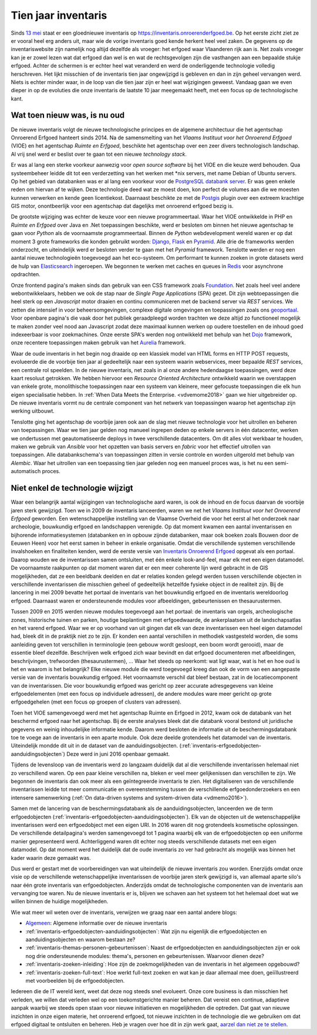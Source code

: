 .. post:: 2019-08-14
   :category: inventory
   :tags: inventaris, technology stack
   :author: Koen Van Daele
   :language: nl

Tien jaar inventaris
====================

Sinds `13 mei <https://www.onroerenderfgoed.be/nieuws/inventaris-onroerend-erfgoed-vernieuwd>`_
staat er een gloednieuwe inventaris op https://inventaris.onroerenderfgoed.be.
Op het eerste zicht ziet ze er vooral heel erg anders uit, maar wie de vorige
inventaris goed kende herkent heel veel zaken. De gegevens op de
inventariswebsite zijn namelijk nog altijd dezelfde als vroeger: het erfgoed
waar Vlaanderen rijk aan is. Net zoals vroeger kan je er zowel lezen wat dat
erfgoed dan wel is en wat de rechtsgevolgen zijn die vasthangen aan een
bepaalde stukje erfgoed. Achter de schermen is er echter heel wat veranderd en
werd de onderliggende technologie volledig herschreven. Het lijkt misschien of
de inventaris tien jaar ongewijzigd is gebleven en dan in zijn geheel vervangen
werd. Niets is echter minder waar, in de loop van die tien jaar zijn er heel
wat wijzigingen geweest. Vandaag gaan we even dieper in op de evoluties die onze
inventaris de laatste 10 jaar meegemaakt heeft, met een focus op de
technologische kant.

Wat toen nieuw was, is nu oud
-----------------------------

De nieuwe inventaris volgt de nieuwe technologische principes en de algemene
architectuur die het agentschap Onroerend Erfgoed hanteert sinds 2014. Na de
samensmelting van het `Vlaams Instituut voor het Onroerend Erfgoed` (VIOE) en het
agentschap `Ruimte en Erfgoed`, beschikte het agentschap over een zeer divers
technologisch landschap. Al vrij snel werd er beslist over te gaan tot een
nieuwe `technology stack`.

Er was al lang een sterke voorkeur aanwezig voor
`open source software` bij het VIOE en die keuze werd behouden. Qua
systeembeheer leidde dit tot een verderzetting van het werken met \*nix
servers, met name Debian of Ubuntu servers. Op het gebied van databanken was 
er al lang een voorkeur voor de `PostgreSQL databank server <https://www.postgresql.org>`_.
Er was geen enkele reden om hiervan af te wijken. Deze technologie deed wat ze 
moest doen, kon perfect de volumes aan die we moesten kunnen verwerken en kende 
geen licentiekost. Daarnaast beschikte ze met de `Postgis <https://postgis.net>`_ 
plugin over een extreem krachtige GIS motor, onontbeerlijk voor een agentschap 
dat dagelijks met onroerend erfgoed bezig is.

De grootste wijziging was echter
de keuze voor een nieuwe programmeertaal. Waar het VIOE ontwikkelde in PHP en
`Ruimte en Erfgoed` over Java en .Net toepassingen beschikte, werd er besloten
om binnen het nieuwe agentschap te gaan voor `Python` als de voornaamste
programmeertaal. Binnen de `Python` webdevelopment wereld waren er op dat
moment 3 grote frameworks die konden gebruikt worden: `Django
<https://www.djangoproject.com>`_, `Flask <https://flask.pocoo.org>`_ en
`Pyramid <https://trypyramid.com>`_. Alle drie de frameworks werden onderzocht,
en uiteindelijk werd er besloten verder te gaan met het `Pyramid` framework.
Tenslotte werden er nog een aantal nieuwe technologieën toegevoegd aan het
eco-systeem. Om performant te kunnen zoeken in grote datasets werd de hulp van
`Elasticsearch <https://www.elastic.co>`_ ingeroepen. We begonnen te werken met
caches en queues in `Redis <https://redis.io>`_ voor asynchrone opdrachten.

Onze frontend pagina's maken sinds dan gebruik van een CSS framework zoals
`Foundation <https://foundation.zurb.com>`_. Net zoals heel veel andere
webontwikkelaars, hebben we ook de stap naar de `Single Page Applications` (SPA) 
gezet. Dit zijn webtoepassingen die heel sterk op een `Javascript` motor
draaien en continu communiceren met de backend server via `REST` services. We
zetten die intensief in voor beheersomgevingen, complexe digitale omgevingen en
toepassingen zoals ons `geoportaal <https://geo.onroerenderfgoed.be>`_. Voor
openbare pagina's die vaak door het publiek geraadpleegd worden trachten we
deze altijd zo functioneel mogelijk te maken zonder veel nood aan Javascript
zodat deze maximaal kunnen werken op oudere toestellen en de inhoud goed
indexeerbaar is voor zoekmachines. Onze eerste SPA's werden nog ontwikkeld met
behulp van het `Dojo <https://dojotoolkit.org>`_ framework, onze recentere
toepassingen maken gebruik van het `Aurelia <https://aurelia.io>`_ framework.

Waar de oude inventaris in het begin nog draaide op een klassiek model van HTML
forms en HTTP POST requests, evolueerde die de voorbije tien jaar al
gedeeltelijk naar een systeem waarin webservices, meer bepaalde `REST` services,
een centrale rol speelden. In de nieuwe inventaris, net zoals in al onze andere
hedendaagse toepassingen, werd deze kaart resoluut getrokken. We hebben
hiervoor een `Resource Oriented Architecture` ontwikkeld waarin we overstappen
van enkele grote, monolithische toepassingen naar een systeem van kleinere,
meer gefocuste toepassingen die elk hun eigen specialisatie hebben. In 
:ref:`When Data Meets the Enterprise. <vdvemome2018>` 
gaan we hier uitgebreider op. De nieuwe inventaris vormt nu de centrale component
van het netwerk van toepassingen waarop het agentschap zijn werking uitbouwt.

Tenslotte ging het agentschap de voorbije jaren ook aan de slag met nieuwe
technologie voor het uitrollen en beheren van toepassingen. Waar we tien jaar
gelden nog manueel ingrepen deden op enkele servers in één datacenter, werken we
ondertussen met geautomatiseerde deploys in twee verschillende datacenters. Om
dit alles vlot werkbaar te houden, maken we gebruik van `Ansible` voor het
opzetten van basis servers en `fabric` voor het effectief uitrollen van
toepassingen. Alle databankschema's van toepassingen zitten in versie controle
en worden uitgerold met behulp van `Alembic`. Waar het uitrollen van een
toepassing tien jaar geleden nog een manueel proces was, is het nu een
semi-automatisch proces.

Niet enkel de technologie wijzigt
---------------------------------

Waar een belangrijk aantal wijzigingen van technologische aard waren, is ook de
inhoud en de focus daarvan de voorbije jaren sterk gewijzigd. Toen we in 2009
de inventaris lanceerden, waren we net het `Vlaams Instituut voor het Onroerend
Erfgoed` geworden. Een wetenschappelijke instelling van de Vlaamse Overheid die
voor het eerst al het onderzoek naar archeologie, bouwkundig erfgoed en
landschappen verenigde. Op dat moment kwamen een aantal inventarissen en
bijhorende informatiesystemen (databanken en in opbouw zijnde databanken, maar
ook boeken zoals Bouwen door de Eeuwen Heen) voor het eerst samen in beheer in
enkele organisatie. Omdat die verschillende systemen verschillende invalshoeken
en finaliteiten kenden, werd de eerste versie van
`Inventaris Onroerend Erfgoed <https://inventaris.onroerenderfgoed.be>`_ 
opgevat als een portaal. Daarop
wouden we de inventarissen samen ontsluiten, met één enkele look-and-feel, maar
elk met een eigen datamodel. De voornaamste raakpunten op dat moment waren
dat er een meer coherente lijn werd gebracht in de GIS mogelijkheden, dat ze
een beeldbank deelden en dat er relaties konden gelegd werden tussen
verschillende objecten in verschillende inventarissen die misschien geheel of
gedeeltelijk hetzelfde fysieke object in de realiteit zijn. Bij de lancering in mei
2009 bevatte het portaal de inventaris van het bouwkundig erfgoed en de
inventaris wereldoorlog erfgoed. Daarnaast waren er ondersteunende modules voor
afbeeldingen, gebeurtenissen en thesaurustermen.

Tussen 2009 en 2015 werden nieuwe modules toegevoegd aan het portaal: de
inventaris van orgels, archeologische zones, historische tuinen en parken,
houtige beplantingen met erfgoedwaarde, de ankerplaatsen uit de
landschapsatlas en het varend erfgoed. Waar we er op voorhand van uit gingen
dat elk van deze inventarissen een heel eigen datamodel had, bleek dit in de
praktijk niet zo te zijn. Er konden een aantal verschillen in methodiek
vastgesteld worden, die soms aanleiding geven tot verschillen in terminologie
(een gebouw wordt gesloopt, een boom wordt gerooid), maar de essentie bleef
dezelfde. Beschrijven welk erfgoed zich waar bevindt en dat erfgoed
documenteren met afbeeldingen, beschrijvingen, trefwoorden (thesaurustermen),
... Waar het steeds op neerkomt: wat ligt waar, wat is het en hoe oud is het en
waarom is het belangrijk? Elke nieuwe module die werd toegevoegd kreeg dan ook
de vorm van een aangepaste versie van de inventaris bouwkundig erfgoed. Het
voornaamste verschil dat bleef bestaan, zat in de locatiecomponent van de
inventarissen. Die voor bouwkundig erfgoed was gericht op zeer accurate
adresgegevens van kleine erfgoedelementen (met een focus op individuele
adressen), de andere modules ware meer gericht
op grote erfgoedgehelen (met een focus op groepen of clusters van adressen). 

Toen het VIOE samengevoegd werd met het
agentschap Ruimte en Erfgoed in 2012, kwam ook de databank van het beschermd
erfgoed naar het agentschap. Bij de eerste analyses bleek dat die databank
vooral bestond uit juridische gegevens en weinig inhoudelijke informatie kende.
Daarom werd besloten de informatie uit de beschermingsdatabank toe te voege aan
de inventaris in een aparte module. Ook deze deelde grotendeels het datamodel
van de inventaris. Uiteindelijk mondde dit uit in de dataset van de
aanduidingsobjecten. (:ref:`inventaris-erfgoedobjecten-aanduidingsobjecten`)
Deze werd in juni 2016 openbaar gemaakt.

Tijdens de levensloop van de inventaris werd zo langzaam duidelijk dat al die
verschillende inventarissen helemaal niet zo verschillend waren. Op een paar
kleine verschillen na, bleken er veel meer gelijkenissen dan verschillen te
zijn. We begonnen de inventaris dan ook meer als een geïntegreerde inventaris
te zien. Het digitaliseren van de verschillende inventarissen leidde tot meer
communicatie en overeenstemming tussen de verschillende erfgoedonderzoekers en
een intensere samenwerking (:ref:`On data-driven systems and system-driven data <vdmemo2016>`).

Samen met de lancering van de beschermingsdatabank als de
aanduidingsobjecten, lanceerden we de term erfgoedobjecten
(:ref:`inventaris-erfgoedobjecten-aanduidingsobjecten`). Elk van de
objecten uit de wetenschappelijke inventarissen werd een erfgoedobject met een
eigen URI. In 2016 waren dit nog grotendeels kosmetische oplossingen. De
verschillende detailpagina's werden samengevoegd tot 1 pagina waarbij elk van
de erfgoedobjecten op een uniforme manier gepresenteerd werd. Achterliggend
waren dit echter nog steeds verschillende datasets met een eigen datamodel. Op 
dat moment werd het duidelijk dat de oude inventaris zo ver had gebracht als 
mogelijk was binnen het kader waarin deze gemaakt was.

Dus werd er gestart met de voorbereidingen van wat uiteindelijk de nieuwe 
inventaris zou worden. Enerzijds omdat onze visie op de verschillende
wetenschappelijke inventarissen de voorbije jaren sterk gewijzigd is, van allemaal
aparte silo's naar één grote inventaris van erfgoedobjecten. Anderzijds omdat 
de technologische componenten van de inventaris aan vervanging toe waren. Nu de
nieuwe inventaris er is, blijven we schaven aan het systeem tot het helemaal
doet wat we willen binnen de huidige mogelijkheden.

Wie wat meer wil weten over de inventaris, verwijzen we graag naar een aantal
andere blogs:

* `Algemeen
  <https://www.onroerenderfgoed.be/nieuws/inventaris-onroerend-erfgoed-vernieuwd>`_: 
  Algemene informatie over de nieuwe inventaris
* :ref:`inventaris-erfgoedobjecten-aanduidingsobjecten`: Wat zijn nu eigenlijk
  die erfgoedobjecten en aanduidingsobjecten en waarom bestaan ze?
* :ref:`inventaris-themas-personen-gebeurtenissen`: Naast de erfgoedobjecten en
  aanduidingsobjecten zijn er ook nog drie ondersteunende modules: thema's,
  personen en gebeurtenissen. Waarvoor dienen deze?
* :ref:`inventaris-zoeken-inleiding`: Hoe zijn de zoekmogelijkheden van de
  inventaris in het algemeen opgebouwd?
* :ref:`inventaris-zoeken-full-text`: Hoe werkt full-text zoeken en wat kan je
  daar allemaal mee doen, geiïllustreerd met voorbeelden bij de
  erfgoedobjecten.

Iedereen die de IT wereld kent, weet dat deze nog steeds snel evolueert. Onze
core business is dan misschien het verleden, we willen dat verleden wel op een
toekomstgerichte manier beheren. Dat vereist een continue, adaptieve aanpak
waarbij we steeds open staan voor nieuwe initiatieven en mogelijkheden die
optreden. Dat gaat van nieuwe inzichten in onze eigen materie, het onroerend
erfgoed, tot nieuwe inzichten in de technologie die 
we gebruiken om dat erfgoed digitaal te ontsluiten en beheren. Heb je vragen 
over hoe dit in zijn werk gaat, `aarzel dan niet ze te stellen <ict@onroerenderfgoed.be>`_.
